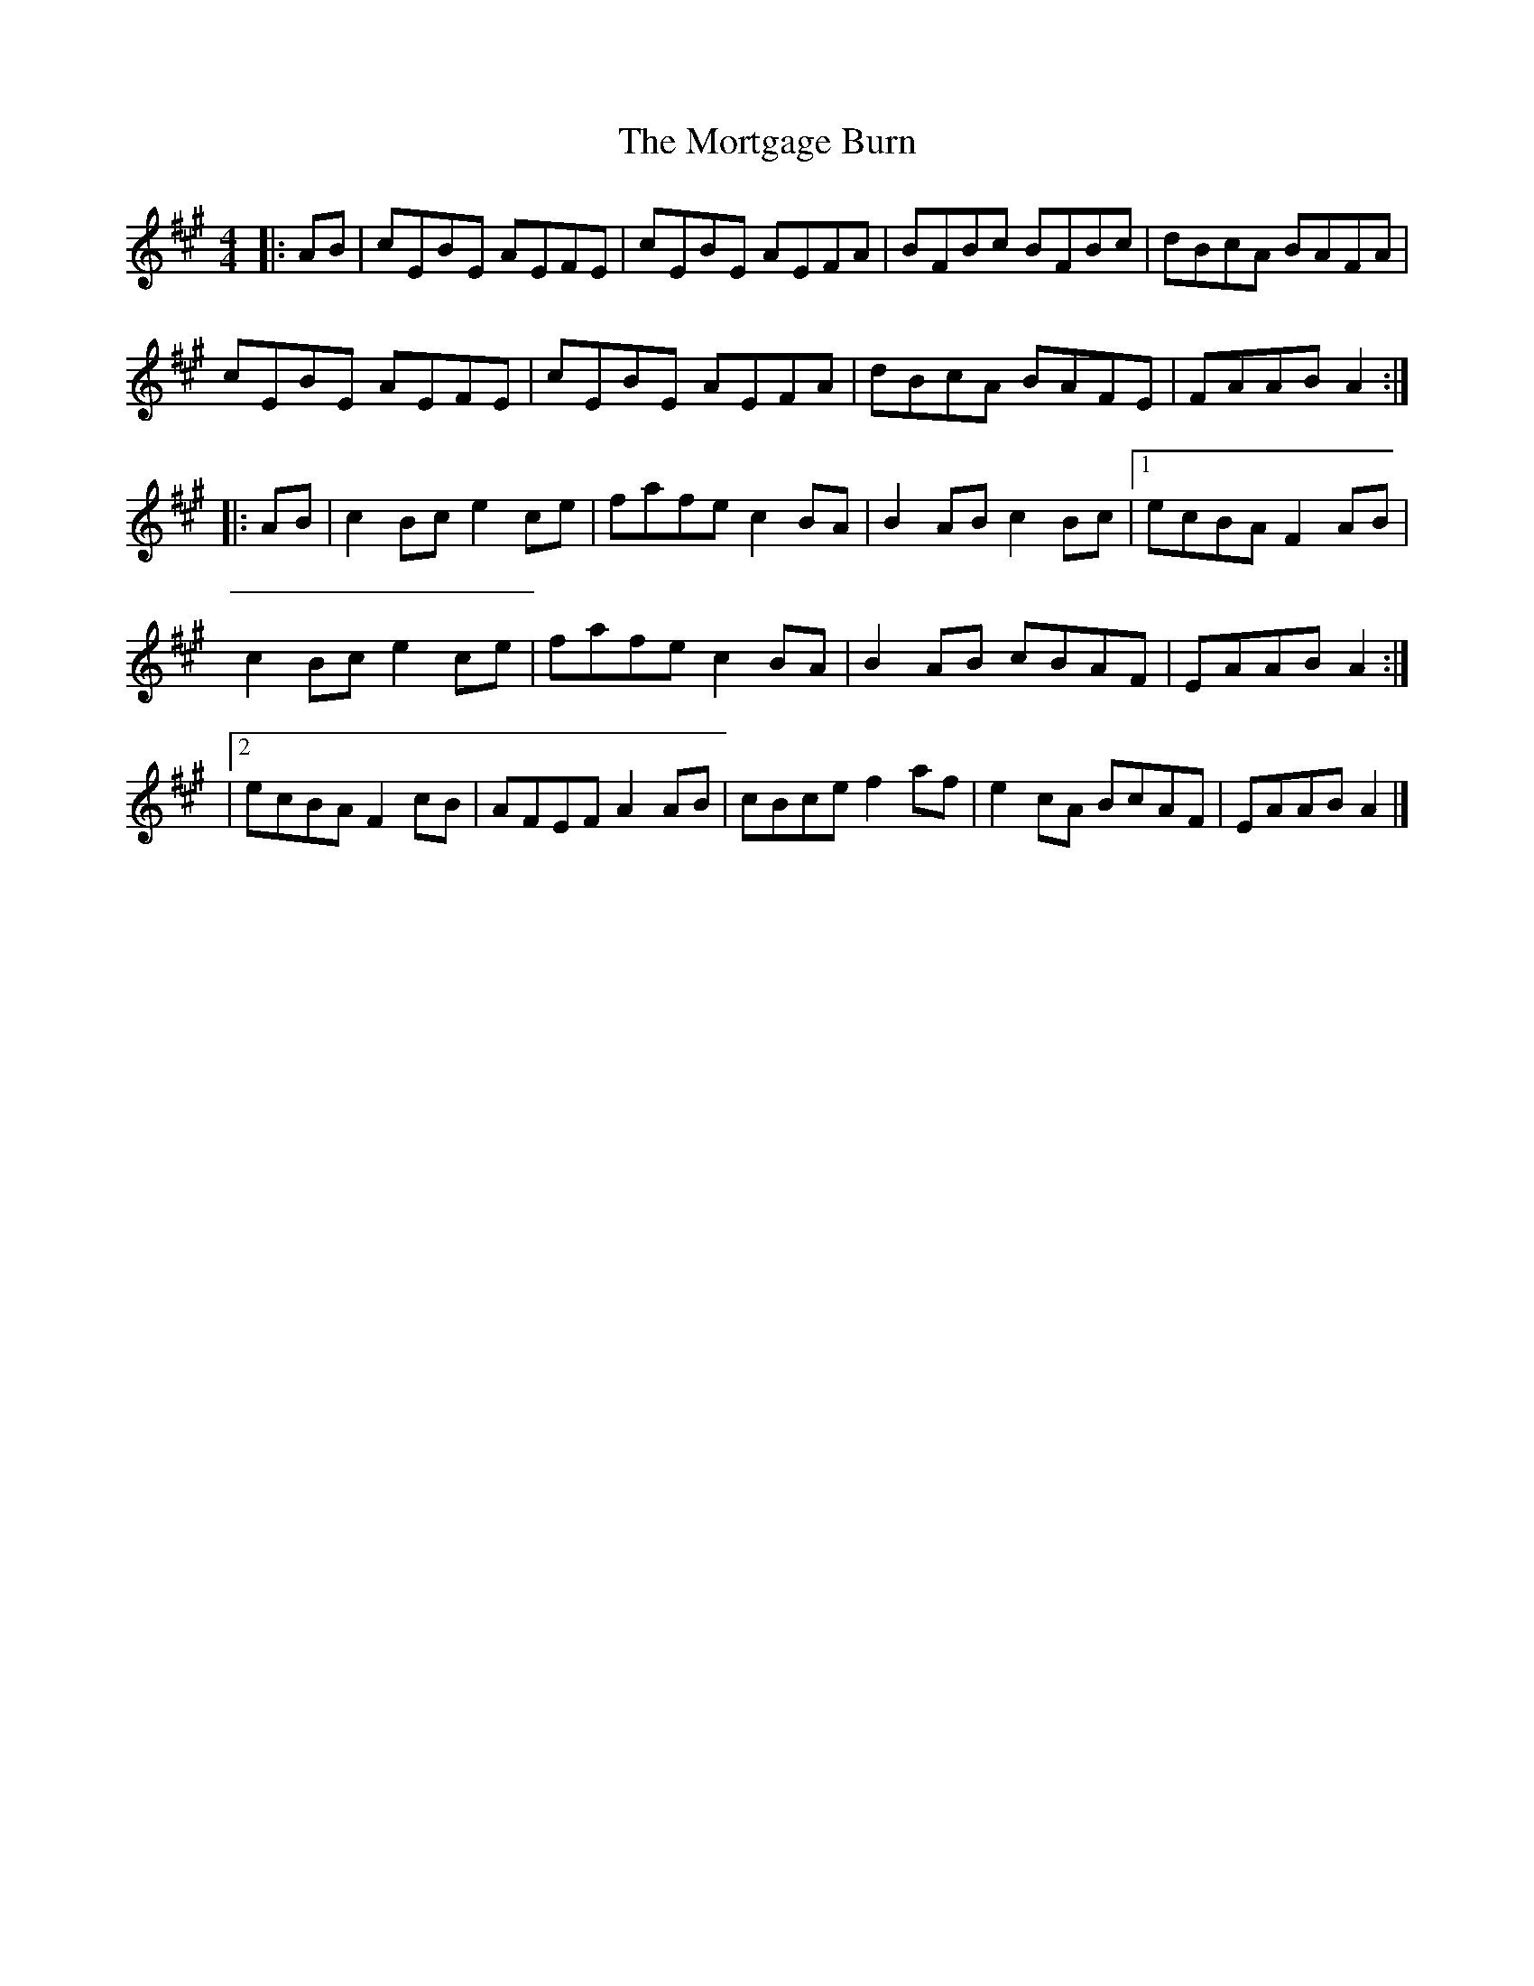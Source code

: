 X: 1
T: Mortgage Burn, The
Z: fiel
S: https://thesession.org/tunes/2047#setting2047
R: reel
M: 4/4
L: 1/8
K: Amaj
|:AB|cEBE AEFE|cEBE AEFA|BFBc BFBc|dBcA BAFA|
cEBE AEFE|cEBE AEFA|dBcA BAFE|FAAB A2:|
|:AB|c2 Bc e2 ce|fafe c2 BA|B2 AB c2 Bc|[1ecBA F2 AB|
c2 Bc e2 ce|fafe c2 BA|B2 AB cBAF|EAAB A2:|
|[2ecBA F2 cB|AFEF A2 AB|cBce f2 af|e2 cA BcAF|EAAB A2|]
